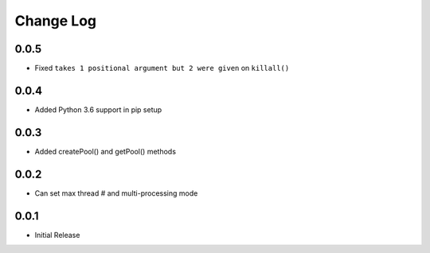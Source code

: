 Change Log
===========

0.0.5
-------
- Fixed ``takes 1 positional argument but 2 were given`` on ``killall()``

0.0.4
-------
- Added Python 3.6 support in pip setup

0.0.3
-------
- Added createPool() and getPool() methods

0.0.2
-------
- Can set max thread # and multi-processing mode

0.0.1
-------
- Initial Release